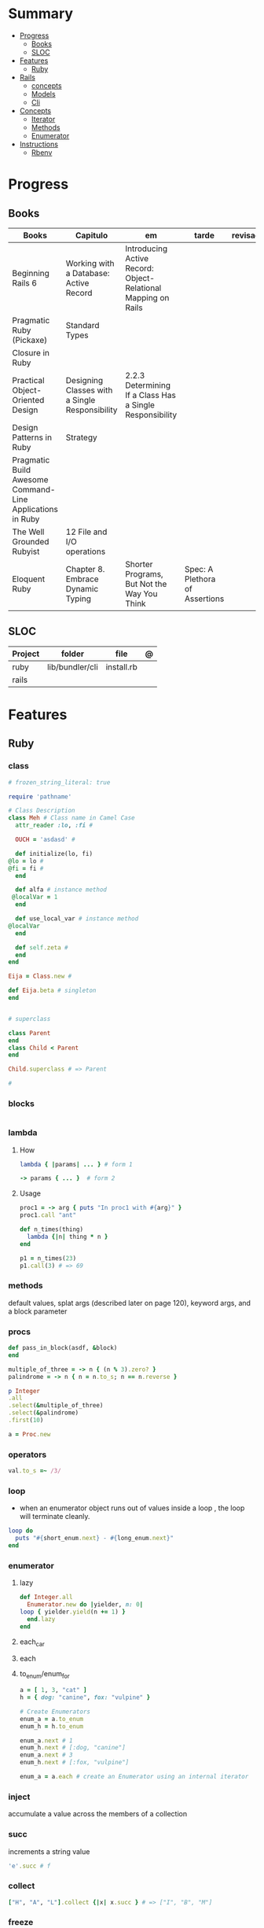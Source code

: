 #+TILE: Ruby Language - Study Annotations

* Summary
  :PROPERTIES:
  :TOC:      :include all :depth 2 :ignore this
  :END:
:CONTENTS:
- [[#progress][Progress]]
  - [[#books][Books]]
  - [[#sloc][SLOC]]
- [[#features][Features]]
  - [[#ruby][Ruby]]
- [[#rails][Rails]]
  - [[#concepts][concepts]]
  - [[#models][Models]]
  - [[#cli][Cli]]
- [[#concepts][Concepts]]
  - [[#iterator][Iterator]]
  - [[#methods][Methods]]
  - [[#enumerator][Enumerator]]
- [[#instructions][Instructions]]
  - [[#rbenv][Rbenv]]
:END:
* Progress
** Books
   | Books                                                     | Capitulo                                       | em                                                            | tarde                          | revisao |
   |-----------------------------------------------------------+------------------------------------------------+---------------------------------------------------------------+--------------------------------+---------|
   | Beginning Rails 6                                         | Working with a Database: Active Record         | Introducing Active Record: Object-Relational Mapping on Rails |                                |         |
   | Pragmatic Ruby (Pickaxe)                                  | Standard Types                                 |                                                               |                                |         |
   | Closure in Ruby                                           |                                                |                                                               |                                |         |
   | Practical Object-Oriented Design                          | Designing Classes with a Single Responsibility | 2.2.3 Determining If a Class Has a Single Responsibility      |                                |         |
   | Design Patterns in Ruby                                   | Strategy                                       |                                                               |                                |         |
   | Pragmatic Build Awesome Command-Line Applications in Ruby |                                                |                                                               |                                |         |
   | The Well Grounded Rubyist                                 | 12  File and I/O operations                    |                                                               |                                |         |
   | Eloquent Ruby                                             | Chapter 8. Embrace Dynamic Typing              | Shorter Programs, But Not the Way You Think                   | Spec: A Plethora of Assertions |         |

** SLOC
   | Project | folder          | file       | @ |
   |---------+-----------------+------------+---|
   | ruby    | lib/bundler/cli | install.rb |   |
   | rails   |                 |            |   |
* Features
** Ruby
*** class
    #+begin_src ruby
    # frozen_string_literal: true

    require 'pathname'

    # Class Description
    class Meh # Class name in Camel Case
      attr_reader :lo, :fi #

      OUCH = 'asdasd' #

      def initialize(lo, fi)
	@lo = lo #
	@fi = fi #
      end

      def alfa # instance method
	 @localVar = 1
      end

      def use_local_var # instance method
	@localVar
      end

      def self.zeta #
      end
    end

    Eija = Class.new #

    def Eija.beta # singleton
    end


    # superclass

    class Parent
    end
    class Child < Parent
    end

    Child.superclass # => Parent

    #
    #+end_src
*** blocks
    #+begin_src ruby

    #+end_src
*** lambda
**** How
     #+begin_src ruby
     lambda { |params| ... } # form 1

     -> params { ... }  # form 2
     #+end_src
**** Usage
     #+begin_src ruby
     proc1 = -> arg { puts "In proc1 with #{arg}" }
     proc1.call "ant"

     def n_times(thing)
       lambda {|n| thing * n }
     end

     p1 = n_times(23)
     p1.call(3) # => 69
     #+end_src
*** methods
    default values, splat args (described later on page 120), keyword args, and a block parameter
*** procs
    #+begin_src ruby
    def pass_in_block(asdf, &block)
    end

    multiple_of_three = -> n { (n % 3).zero? }
    palindrome = -> n { n = n.to_s; n == n.reverse }

    p Integer
	.all
	.select(&multiple_of_three)
	.select(&palindrome)
	.first(10)

    a = Proc.new
    #+end_src
*** operators
    #+begin_src ruby
    val.to_s =~ /3/
    #+end_src
*** loop
    - when an enumerator object runs out of values inside a loop , the loop will terminate cleanly.
    #+begin_src ruby
    loop do
      puts "#{short_enum.next} - #{long_enum.next}"
    end
    #+end_src
*** enumerator
**** lazy
     #+begin_src ruby
     def Integer.all
       Enumerator.new do |yielder, n: 0|
	 loop { yielder.yield(n += 1) }
       end.lazy
     end
     #+end_src
**** each_car
**** each
**** to_enum/enum_for
     #+begin_src ruby
     a = [ 1, 3, "cat" ]
     h = { dog: "canine", fox: "vulpine" }

     # Create Enumerators
     enum_a = a.to_enum
     enum_h = h.to_enum

     enum_a.next # 1
     enum_h.next # [:dog, "canine"]
     enum_a.next # 3
     enum_h.next # [:fox, "vulpine"]

     enum_a = a.each # create an Enumerator using an internal iterator
     #+end_src
*** inject
    accumulate a value across the members of a collection
*** succ
    increments a string value
    #+begin_src ruby
    'e'.succ # f
    #+end_src
*** collect
    #+begin_src ruby
    ["H", "A", "L"].collect {|x| x.succ } # => ["I", "B", "M"]
    #+end_src
*** freeze
    #+begin_src ruby
    person1.freeze # prevent modifications to the object
    #+end_src
*** dup
    #+begin_src ruby
    person1 = "Tim"
    person2 = person1.dup # not aliasing person1
    #+end_src
*** dig
*** fetch
*** tap
*** Quoting
    %char{text}
    #+begin_src ruby
    a = %q(a b c d)

    b = %Q(a b c)
    #+end_src
*** heredocs
    #+begin_src ruby
    <<EOL

    EOL

    <<EOL.to_i * 10
    EOL

    <<'EOL'
    EOL

    <<-EOL
    EOL

    <<~EOL
    EOL

    [1,2, <<EO asdasd EO]

    a(false, <<EO asd... EO)
    #+end_src
*** proc
    #+begin_src ruby

    #+end_src
*** do end as param
    #+begin_src ruby
    x = (do  1 + 2 end)
    x = (do 'a' + 'b' end).join(',')
    #+end_src
*** array
    #+begin_src ruby
    a = [1, ["a", "b"], 4]
    arr[1][0]
    [1,2][0]
    arr.dig(3,0) value_at, a[2,3] = ..
    a[2..3]
    a.slice()
    a.[]=(0, "first")
    a.[](2)
    a = %w(a b c)
    a= %W({a} b c)
    x.to_ary
    x.to_arr
    Array()
    def string.to_arr
    end
    a.unshift(0)
    a.push(1,2,3)
    a << 5
    a.pop
    a.shift
    a.concat
    a.replace([1,2,3])
    a.flatten
    a.reverse
    a.join(" , ")
    a = *
    a.uniq
    a.compact
    a.size
    a.empty
    a.include?
    a.first
    a.last
    a.sample
    a.count(1)
    #+end_src
    [[file:path]]
*** date/time
    #+begin_src ruby
    require 'date'
    d = date.today

    require 'time'
    t = time.zxcz
    #+end_src
*** lambda
    #+begin_src ruby
    l = -> { xx; aa }
    l = lambda do
      yield xx
    end
    #+end_src
*** rescue
    #+begin_src ruby
    begin
      puts 'I am before the raise.'
      raise 'An error has occured.'
      puts 'I am after the raise.'
    rescue
      puts 'I am rescued.'
    end
    #+end_src
*** hash
    #+begin_src ruby
    h = Hash.new
    h = { one: 1, :two => 2 }
    h = Hash[1, "one", 2, "two"]
    h["1"] = 1
    h.[]=("New York", "NY")
    h.store("New York", "NY")
    a.update(b)
    a.merge(b)
    h.select {k,vk > 1 } !
    h.reject {  k,v  k > 1 } !
    h.reject! {  k,v  k > 1 }
    h = { street: "127th Street", apt: nil }.compact !
    h = { street: "127th Street", apt: nil }.compact!
    h.invert
    h.clear
    h = {...}.replace({...})
    h.key?
    h.empty?
    #+end_src
*** range
    #+begin_src ruby
    r = Range.new(1,100)
    r = Range.new(1,100, true)
    r =  1..99(inclusive) r = 1...199(exclusive)
    r.cover? 2
    r.include? 3
    #+end_src
*** sets
    #+begin_src ruby
    s = Set.new(array)
    s = Set.new(names) {name name.upcase }
    s << 5
    s.add 5
    s.delete(1)
    s.intersection|&| x
    s.union x
    s + x
    s.difference x
    s - x
    s ^ x
    s.merge [2]
    s.subset? b
    s.superset? b
    s.proper_subset? x
    s.proper_superset? x
    #+end_src
*** gsub
    Returns a copy of str with all occurrences of pattern substituted for the second argument.                                                                                                                                                                                                                                                                                                                              |
*** find
    #+begin_src ruby
    a.find { ¦n¦ n > 5 }
    a.find { ¦n¦ n > 5 }
    a.find_all
    a.select
    a.reject
    a.map
    #+end_src
*** map
    #+begin_src ruby
    a.map { |x| x.uppercase}
    a.map! { |x| x.uppercase}
    #+end_src
*** each_slice
    #+begin_src ruby
    animals.each_slice(2).map do |predator, prey|
    #+end_src
*** lazy
    #+begin_src ruby
    (1..Float::INFINITY).lazy.select {|n| n % 3 == 0 }
    #+end_src
*** with_index
    #+begin_src ruby
    ['a'..'z').map.with_index {|letter,i| [letter, i] } // Output: [["a", 0], ["b", 1], etc.]
    my_enum.take(5).force // actual result rather than lazy enumerator
    #+end_src
*** enum_for
    #+begin_src ruby
    e = names.enum_for(:inject, "Names: ")
    #+end_src
*** more

    | drop_while             | a.drop_while { true }                                                                                                                                                                                                                                                                                                                                                                                                   |                                                                                                             |
    | take_while             | a.take_while { true }                                                                                                                                                                                                                                                                                                                                                                                                   |                                                                                                             |
    | find_all               | a.find_all ¦ a.select                                                                                                                                                                                                                                                                                                                                                                                                   |                                                                                                             |
    | reject                 | a.reject { ¦i¦ i > 4 } ¦ a.reject! { ¦i¦ i > 4 }                                                                                                                                                                                                                                                                                                                                                                        |                                                                                                             |
    | select                 |                                                                                                                                                                                                                                                                                                                                                                                                                         |                                                                                                             |
    | grep                   | a.grep(//o//) ¦ a.grep(String) ¦ a.grep(50..100) ¦                                                                                                                                                                                                                                                                                                                                                                        |                                                                                                             |
    | group_by               | a.group_by { ¦s¦ s.size }                                                                                                                                                                                                                                                                                                                                                                                               |                                                                                                             |
    | match                  | //n//.match(s)                                                                                                                                                                                                                                                                                                                                                                                                            |                                                                                                             |
    | String                 | 'C'.size ¦ each_byte ¦ each_line ¦ each_codepoint ¦ each_char ¦ s.bytes ¦                                                                                                                                                                                                                                                                                                                                               |                                                                                                             |
    | min/min_by             | a.min { ¦a,b¦ a.size <=> b.size } ¦  a.min { ¦lang¦ lang.size } ¦ state_hash.min_by { ¦name, abbr¦ name }                                                                                                                                                                                                                                                                                                               |                                                                                                             |
    | max/max_by             |                                                                                                                                                                                                                                                                                                                                                                                                                         |                                                                                                             |
    | minmax/minmax_by       | a.minmax ¦ a.minmax_by { ¦lang¦ lang.size }                                                                                                                                                                                                                                                                                                                                                                             |                                                                                                             |
    | reverse_each           | [1,2,3].reverse_each { ¦e¦ puts e * 10 }                                                                                                                                                                                                                                                                                                                                                                                |                                                                                                             |
    | with_index             | letters.each.with_index {¦(key,value),i¦ puts i }                                                                                                                                                                                                                                                                                                                                                                       |                                                                                                             |
    | each_index             | names.each.with_index(1) { ¦pres, i¦ p i }                                                                                                                                                                                                                                                                                                                                                                              |                                                                                                             |
    | each_slice             |                                                                                                                                                                                                                                                                                                                                                                                                                         |                                                                                                             |
    | each_cons              |                                                                                                                                                                                                                                                                                                                                                                                                                         |                                                                                                             |
    | slice_before           | a.slice_before(\/=/).to_a ¦ (1..10).slice_before { ¦num¦ num % 2 == 0 }.to_a ¦                                                                                                                                                                                                                                                                                                                                          |                                                                                                             |
    | slice_after            |                                                                                                                                                                                                                                                                                                                                                                                                                         |                                                                                                             |
    | slice_when             | a.slice_when { ¦i,j¦ i == j }.to_a                                                                                                                                                                                                                                                                                                                                                                                      |                                                                                                             |
    | inject/reduce          | [1,2,3,4].inject(:+)                                                                                                                                                                                                                                                                                                                                                                                                    |                                                                                                             |
    | cycle                  |                                                                                                                                                                                                                                                                                                                                                                                                                         |                                                                                                             |
    | map                    | names.map { ¦name¦ name.upcase } ¦  x = 5.times.map { Apple.new(rand(100..900)) }                                                                                                                                                                                                                                                                                                                                       |                                                                                                             |
    | map!                   |                                                                                                                                                                                                                                                                                                                                                                                                                         |                                                                                                             |
    | symbol-argument blocks | names.map(&:upcase)                                                                                                                                                                                                                                                                                                                                                                                                     |                                                                                                             |
    | <=>                    | Apple#<=> ¦ Apple.sort { ¦a,b¦ a.brand <=> b.brand } ¦                                                                                                                                                                                                                                                                                                                                                                  | implementing a spaceship test method is enough to sort a class, or use a block to sort, or even override it |
    | comparable             | Apple#<=> ¦                                                                                                                                                                                                                                                                                                                                                                                                             | include comparable                                                                                          |
    | clamp                  |                                                                                                                                                                                                                                                                                                                                                                                                                         |                                                                                                             |
    | between                |                                                                                                                                                                                                                                                                                                                                                                                                                         |                                                                                                             |
    | functions              | -> (args) {} ¦ Sum = -> (a, b) { a + b }                                                                                                                                                                                                                                                                                                                                                                                |                                                                                                             |
    | <<                     | yielder                                                                                                                                                                                                                                                                                                                                                                                                                 |                                                                                                             |
    |                        | enum_for                                                                                                                                                                                                                                                                                                                                                                                                                |                                                                                                             |
    |                        | to_enum                                                                                                                                                                                                                                                                                                                                                                                                                 |                                                                                                             |
    | dup                    |                                                                                                                                                                                                                                                                                                                                                                                                                         |                                                                                                             |
    |------------------------+-------------------------------------------------------------------------------------------------------------------------------------------------------------------------------------------------------------------------------------------------------------------------------------------------------------------------------------------------------------------------------------------------------------------------+-------------------------------------------------------------------------------------------------------------|
* Rails
** concepts
   - Active Records: Ruby object-relational mapping (ORM) library
** Models
   | what   | $ | ...         |
   |--------+---+-------------|
   | Models |   | Camel-Cased |
   |        |   |             |

** Cli
*** Database
    | what     | how                                                                    | desc                                              |
    |----------+------------------------------------------------------------------------+---------------------------------------------------|
    | database | –d or --database=                                                      | use the database management system of your choice |
    |          | db:create:all                                                          |                                                   |
    |          | db:create                                                              |                                                   |
    |          | dbconsole                                                              |                                                   |
    |          | db:migrate                                                             |                                                   |
    |          | new <name>                                                             |                                                   |
    | models   | generate model <Name>                                                  |                                                   |
    |          | destroy controller articles                                            |                                                   |
    |          | destroy model Artile                                                   |                                                   |
    |          | db:rollback                                                            |                                                   |
    |          | generate scaffold Article title:string body:text published_at:datetime |                                                   |
    |          | db:system:change                                                       | switch databases                                                  |

*** Models
    | what     | how                                                                    | desc                                              |
    |----------+------------------------------------------------------------------------+---------------------------------------------------|
    | models   | generate model <Name>                                                  |                                                   |
    |          | destroy controller articles                                            |                                                   |
    |          | rails destroy model Artile                                             |                                                   |
    |          | rails db:rollback                                                      |                                                   |
    |          | generate scaffold Article title:string body:text published_at:datetime |                                                   |
*** ENV
    |   |                      |   |
    |---+----------------------+---|
    |   | RAILS_ENV=production |   |

* Concepts
** Iterator
   - is a method
   - it start and finish in the same call
** Methods
*** Methods chaining
    creates a new object at it chains
    #+begin_src ruby
    puts animals.select {¦n¦ n[0] < 'M' }.map(&:upcase).join(", ")
    #+end_src
** Enumerator
   - is an object
   - chaining
   - block based
   - method attachment (enum_for)
   - un-overriding of methods in Enumerable
   - maintain state
   - is an enumerable object
   - can add enumerability to objects
   - can stop and resume collection cycling
* Instructions
** Rbenv
   rbenv global 2.3.0 && rbenv rehash
